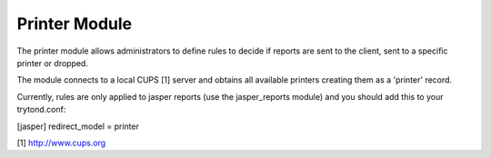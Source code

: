 Printer Module
##############

The printer module allows administrators to define rules to decide if reports
are sent to the client, sent to a specific printer or dropped.

The module connects to a local CUPS [1] server and obtains all available
printers creating them as a 'printer' record.

Currently, rules are only applied to jasper reports (use the jasper_reports
module) and you should add this to your trytond.conf:

[jasper]
redirect_model = printer


[1] http://www.cups.org
